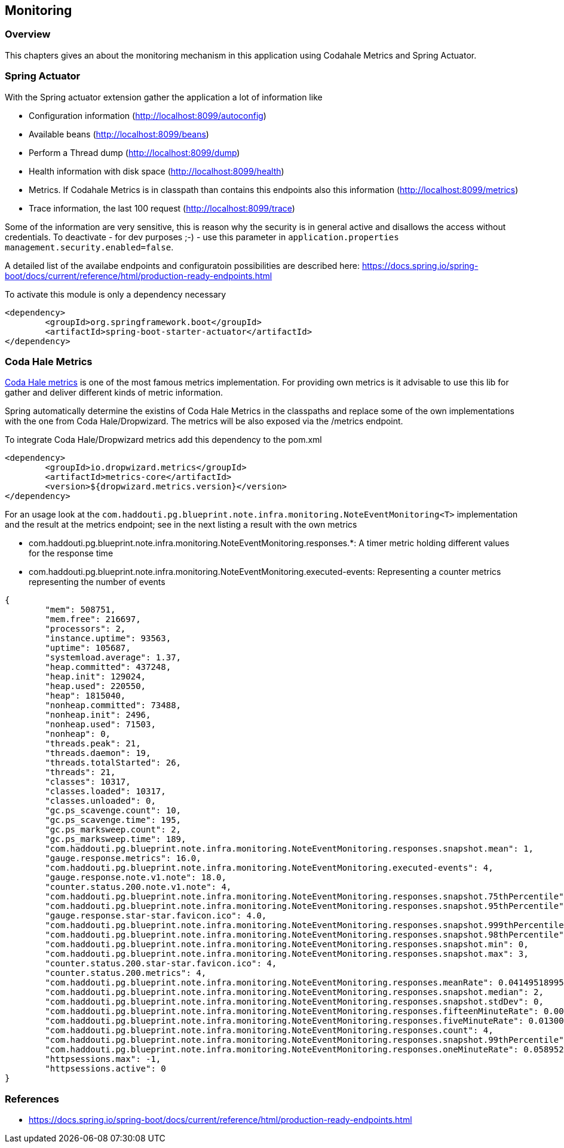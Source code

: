 == Monitoring

=== Overview

This chapters gives an about the monitoring mechanism in this application using Codahale Metrics and Spring Actuator.

=== Spring Actuator

With the Spring actuator extension gather the application a lot of information like

* Configuration information (http://localhost:8099/autoconfig)
* Available beans (http://localhost:8099/beans)
* Perform a Thread dump (http://localhost:8099/dump)
* Health information with disk space (http://localhost:8099/health)
* Metrics. If Codahale Metrics is in classpath than contains this endpoints also this information (http://localhost:8099/metrics)
* Trace information, the last 100 request (http://localhost:8099/trace)

Some of the information are very sensitive, this is reason why the security is in general active and disallows the access without credentials. To deactivate - for dev purposes ;-) - use this parameter in `application.properties` `management.security.enabled=false`.

A detailed list of the availabe endpoints and configuratoin possibilities are described here:
https://docs.spring.io/spring-boot/docs/current/reference/html/production-ready-endpoints.html

To activate this module is only a dependency necessary
[source,xml]
----
<dependency>
	<groupId>org.springframework.boot</groupId>
	<artifactId>spring-boot-starter-actuator</artifactId>
</dependency>
----

=== Coda Hale Metrics

http://metrics.dropwizard.io[Coda Hale metrics] is one of the most famous metrics implementation. For providing own metrics is it advisable to use this lib for gather and deliver different kinds of metric information.

Spring automatically determine the existins of Coda Hale Metrics in the classpaths and replace some of the own implementations with the one from Coda Hale/Dropwizard. The metrics will be also exposed via the /metrics endpoint.

To integrate Coda Hale/Dropwizard metrics add this dependency to the pom.xml
[source,xml]
----
<dependency>
	<groupId>io.dropwizard.metrics</groupId>
	<artifactId>metrics-core</artifactId>
	<version>${dropwizard.metrics.version}</version>
</dependency>
----

For an usage look at the `com.haddouti.pg.blueprint.note.infra.monitoring.NoteEventMonitoring<T>` implementation and the result at the metrics endpoint; see in the next listing a result with the own metrics

* com.haddouti.pg.blueprint.note.infra.monitoring.NoteEventMonitoring.responses.*: A timer metric holding different values for the response time
* com.haddouti.pg.blueprint.note.infra.monitoring.NoteEventMonitoring.executed-events: Representing a counter metrics representing the number of events

[source,json]
----
{
	"mem": 508751,
	"mem.free": 216697,
	"processors": 2,
	"instance.uptime": 93563,
	"uptime": 105687,
	"systemload.average": 1.37,
	"heap.committed": 437248,
	"heap.init": 129024,
	"heap.used": 220550,
	"heap": 1815040,
	"nonheap.committed": 73488,
	"nonheap.init": 2496,
	"nonheap.used": 71503,
	"nonheap": 0,
	"threads.peak": 21,
	"threads.daemon": 19,
	"threads.totalStarted": 26,
	"threads": 21,
	"classes": 10317,
	"classes.loaded": 10317,
	"classes.unloaded": 0,
	"gc.ps_scavenge.count": 10,
	"gc.ps_scavenge.time": 195,
	"gc.ps_marksweep.count": 2,
	"gc.ps_marksweep.time": 189,
	"com.haddouti.pg.blueprint.note.infra.monitoring.NoteEventMonitoring.responses.snapshot.mean": 1,
	"gauge.response.metrics": 16.0,
	"com.haddouti.pg.blueprint.note.infra.monitoring.NoteEventMonitoring.executed-events": 4,
	"gauge.response.note.v1.note": 18.0,
	"counter.status.200.note.v1.note": 4,
	"com.haddouti.pg.blueprint.note.infra.monitoring.NoteEventMonitoring.responses.snapshot.75thPercentile": 2,
	"com.haddouti.pg.blueprint.note.infra.monitoring.NoteEventMonitoring.responses.snapshot.95thPercentile": 3,
	"gauge.response.star-star.favicon.ico": 4.0,
	"com.haddouti.pg.blueprint.note.infra.monitoring.NoteEventMonitoring.responses.snapshot.999thPercentile": 3,
	"com.haddouti.pg.blueprint.note.infra.monitoring.NoteEventMonitoring.responses.snapshot.98thPercentile": 3,
	"com.haddouti.pg.blueprint.note.infra.monitoring.NoteEventMonitoring.responses.snapshot.min": 0,
	"com.haddouti.pg.blueprint.note.infra.monitoring.NoteEventMonitoring.responses.snapshot.max": 3,
	"counter.status.200.star-star.favicon.ico": 4,
	"counter.status.200.metrics": 4,
	"com.haddouti.pg.blueprint.note.infra.monitoring.NoteEventMonitoring.responses.meanRate": 0.04149518995882756,
	"com.haddouti.pg.blueprint.note.infra.monitoring.NoteEventMonitoring.responses.snapshot.median": 2,
	"com.haddouti.pg.blueprint.note.infra.monitoring.NoteEventMonitoring.responses.snapshot.stdDev": 0,
	"com.haddouti.pg.blueprint.note.infra.monitoring.NoteEventMonitoring.responses.fifteenMinuteRate": 0.0044076009778713995,
	"com.haddouti.pg.blueprint.note.infra.monitoring.NoteEventMonitoring.responses.fiveMinuteRate": 0.013005185767779516,
	"com.haddouti.pg.blueprint.note.infra.monitoring.NoteEventMonitoring.responses.count": 4,
	"com.haddouti.pg.blueprint.note.infra.monitoring.NoteEventMonitoring.responses.snapshot.99thPercentile": 3,
	"com.haddouti.pg.blueprint.note.infra.monitoring.NoteEventMonitoring.responses.oneMinuteRate": 0.05895238133346083,
	"httpsessions.max": -1,
	"httpsessions.active": 0
}

----


=== References

* https://docs.spring.io/spring-boot/docs/current/reference/html/production-ready-endpoints.html

